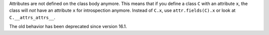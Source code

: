 Attributes are not defined on the class body anymore.
This means that if you define a class ``C`` with an attribute ``x``, the class will *not* have an attribute ``x`` for introspection anymore.
Instead of ``C.x``, use ``attr.fields(C).x`` or look at ``C.__attrs_attrs__``.

The old behavior has been deprecated since version 16.1.
